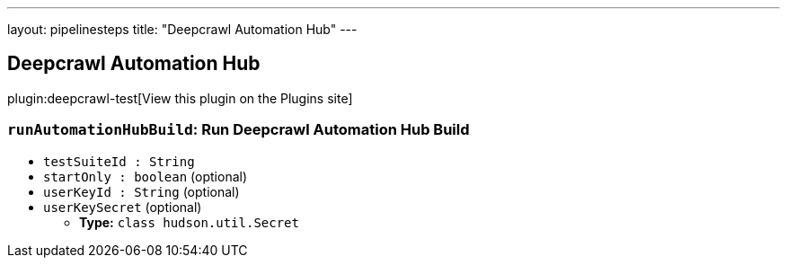 ---
layout: pipelinesteps
title: "Deepcrawl Automation Hub"
---

:notitle:
:description:
:author:
:email: jenkinsci-users@googlegroups.com
:sectanchors:
:toc: left
:compat-mode!:

== Deepcrawl Automation Hub

plugin:deepcrawl-test[View this plugin on the Plugins site]

=== `runAutomationHubBuild`: Run Deepcrawl Automation Hub Build
++++
<ul><li><code>testSuiteId : String</code>
</li>
<li><code>startOnly : boolean</code> (optional)
</li>
<li><code>userKeyId : String</code> (optional)
</li>
<li><code>userKeySecret</code> (optional)
<ul><li><b>Type:</b> <code>class hudson.util.Secret</code></li>
</ul></li>
</ul>


++++
